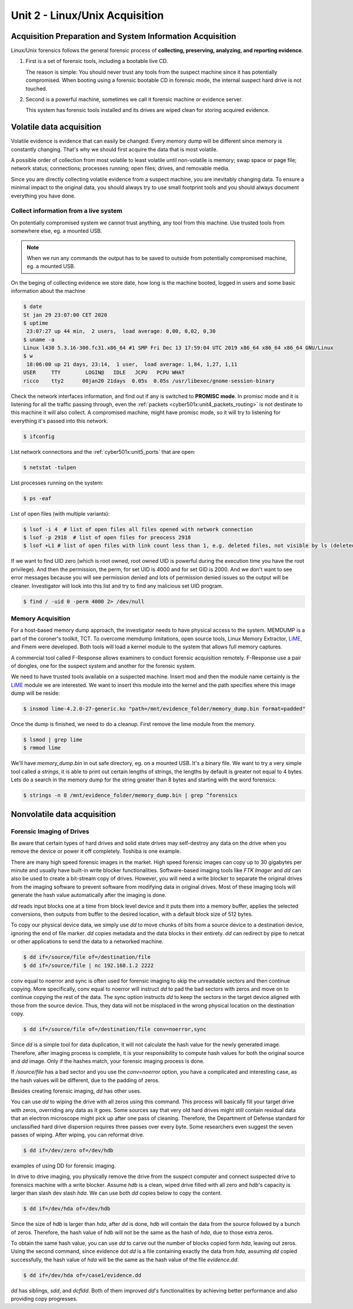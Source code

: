 .. _unit2:

Unit 2 - Linux/Unix Acquisition 
~~~~~~~~~~~~~~~~~~~~~~~~~~~~~~~

.. _unit2_acquisition_preparation_and_system_information_acquisition:

Acquisition Preparation and System Information Acquisition
----------------------------------------------------------

Linux/Unix forensics follows the general forensic process of **collecting, preserving, analyzing, and reporting evidence**.

1. First is a set of forensic tools, including a bootable live CD.
   
   The reason is simple: You should never trust any tools from the suspect machine since it has potentially compromised.
   When booting using a forensic bootable CD in forensic mode, the internal suspect hard drive is not touched.

2. Second is a powerful machine, sometimes we call it forensic machine or evidence server.

   This system has forensic tools installed and its drives are wiped clean for storing acquired evidence.


.. _unit2_volatile_data_acquisition:

Volatile data acquisition
-------------------------

Volatile evidence is evidence that can easily be changed. Every memory dump will be different since memory is constantly changing. That's why we should first acquire the data that is most volatile.

A possible order of collection from most volatile to least volatile until non-volatile is memory; swap space or page file; network status; connections; processes running; open files; drives, and removable media.

Since you are directly collecting volatile evidence from a suspect machine, you are inevitably changing data. To ensure a minimal impact to the original data, you should always try to use small footprint tools and 
you should always document everything you have done.

.. _unit2_collect_information_from_live_system:

Collect information from a live system
======================================

On potentially compromised system we cannot trust anything, any tool from this machine. Use trusted tools from somewhere else, eg. a mounted USB. 

.. note::

    When we run any commands the output has to be saved to outside from potentially compromised machine, eg. a mounted USB.

On the beging of collecting evidence we store date, how long is the machine booted, logged in users and some basic information about the machine

.. sourcecode::

    $ date
    St jan 29 23:07:00 CET 2020
    $ uptime
     23:07:27 up 44 min,  2 users,  load average: 0,00, 0,02, 0,30
    $ uname -a
    Linux l430 5.3.16-300.fc31.x86_64 #1 SMP Fri Dec 13 17:59:04 UTC 2019 x86_64 x86_64 x86_64 GNU/Linux
    $ w
     18:06:00 up 21 days, 23:14,  1 user,  load average: 1,84, 1,27, 1,11
    USER     TTY        LOGIN@   IDLE   JCPU   PCPU WHAT
    ricco    tty2      08jan20 21days  0.05s  0.05s /usr/libexec/gnome-session-binary


.. _network_interface_promisc_mode:

Check the network interfaces information, and find out if any is switched to **PROMISC mode**. In promisc mode and it is listening for all the traffic passing through,
even the :ref:`packets <cyber501x:unit4_packets_routing>` is not destinate to this machine it will also collect. A compromised machine, might have promisc mode, so it will try to listening for everything it's passed into this network.

.. sourcecode::

    $ ifconfig

.. _command_netstat:

List network connections and the :ref:`cyber501x:unit5_ports` that are open:

.. sourcecode::

    $ netstat -tulpen

.. _command_ps:

List processes running on the system:

.. sourcecode::

    $ ps -eaf

.. _command_lsof:

List of open files (with multiple variants):

.. sourcecode::

    $ lsof -i 4  # list of open files all files opened with network connection 
    $ lsof -p 2918  # list of open files for preocess 2918
    $ lsof +L1 # list of open files with link count less than 1, e.g. deleted files, not visible by ls (deleted), but still in memory

If we want to find UID zero (which is root owned, root owned UID is powerful during the execution time you have the root privilege). And then the permission, the perm, for set UID is 4000 and for set GID is 2000.
And we don't want to see error messages because you will see permission denied and lots of permission denied issues so the output will be cleaner. Investigator will look into this list and try to find any malicious set UID program.

.. sourcecode::

    $ find / -uid 0 -perm 4000 2> /dev/null


.. _unit2_memory_acquisition:

Memory Acquisition
==================

For a host-based memory dump approach, the investigator needs to have physical access to the system. MEMDUMP is a part of the coroner's toolkit, TCT. To overcome memdump limitations, open source tools, Linux Memory Extractor, 
`LiME <https://github.com/504ensicslabs/lime>`_, and Fmem were developed. Both tools will load a kernel module to the system that allows full memory captures.

A commercial tool called F-Response allows examiners to conduct forensic acquisition remotely. F-Response use a pair of dongles, one for the suspect system and another for the forensic system.

.. _command_lime:

We need to have trusted tools available on a suspected machine. Insert mod and then the module name certainly is the `LiME <https://github.com/504ensicslabs/lime>`_ module we are interested. 
We want to insert this module into the kernel and the path specifies where this image dump will be reside:

.. sourcecode::

    $ insmod lime-4.2.0-27-generic.ko "path=/mnt/evidence_folder/memory_dump.bin format=padded"

Once the dump is finished, we need to do a cleanup. First remove the lime module from the memory.

.. sourcecode::

    $ lsmod | grep lime
    $ rmmod lime

.. _command_strings:

We'll have `memory_dump.bin` in out safe directory, eg. on a mounted USB. It's a binary file. We want to try a very simple tool called a `strings`, it is able to print out certain lengths of strings, the lengths 
by default is greater not equal to 4 bytes. Lets do a search in the memory dump for the string greater than 8 bytes and starting with the word forensics:

.. sourcecode::

    $ strings -n 8 /mnt/evidence_folder/memory_dump.bin | grep ^forensics


.. _unit2_nonvolatile_data_acquisition:

Nonvolatile data acquisition
----------------------------

.. _unit2_forensic_imaging_of_drives:

Forensic Imaging of Drives
==========================

Be aware that certain types of hard drives and solid state drives may self-destroy any data on the drive when you remove the device or power it off completely. Toshiba is one example.

There are many high speed forensic images in the market. High speed forensic images can copy up to 30 gigabytes per minute and usually have built-in write blocker functionalities. Software-based imaging tools like `FTK Imager` and 
`dd` can also be used to create a bit-stream copy of drives. However, you will need a write blocker to separate the original drives from the imaging software to prevent software from modifying data in original drives. 
Most of these imaging tools will generate the hash value automatically after the imaging is done.

.. _command_dd:

`dd` reads input blocks one at a time from block level device and it puts them into a memory buffer, applies the selected conversions, then outputs from buffer to the desired location, with a default block size of 512 bytes.

To copy our physical device data, we simply use `dd` to move chunks of bits from a source device to a destination device, ignoring the end of file marker. `dd` copies metadata and the data blocks in their entirety. 
`dd` can redirect by pipe to netcat or other applications to send the data to a networked machine.

.. sourcecode::

    $ dd if=/source/file of=/destination/file
    $ dd if=/source/file | nc 192.168.1.2 2222

conv equal to noerror and sync is often used for forensic imaging to skip the unreadable sectors and then continue copying. More specifically, conv equal to noerror will instruct `dd` to pad the bad sectors with zeros
and move on to continue copying the rest of the data.
The sync option instructs `dd` to keep the sectors in the target device aligned with those from the source device. Thus, they data will not be misplaced in the wrong physical location on the destination copy.

.. sourcecode::

    $ dd if=/source/file of=/destination/file conv=noerror,sync

Since `dd` is a simple tool for data duplication, it will not calculate the hash value for the newly generated image. Therefore, after imaging process is complete, it is your responsibility to compute hash values for both 
the original source and `dd` image. Only if the hashes match, your forensic imaging process is done.

If `/source/file` has a bad sector and you use the `conv=noerror` option, you have a complicated and interesting case, as the hash values will be different, due to the padding of zeros.

Besides creating forensic imaging, `dd` has other uses.

You can use `dd` to wiping the drive with all zeros using this command. This process will basically fill your target drive with zeros, overriding any data as it goes. Some sources say that very old hard drives might still contain 
residual data that an electron microscope might pick up after one pass of cleaning. Therefore, the Department of Defense standard for unclassified hard drive dispersion requires three passes over every byte. Some researchers 
even suggest the seven passes of wiping. After wiping, you can reformat drive.

.. sourcecode::

    $ dd if=/dev/zero of=/dev/hdb

examples of using DD for forensic imaging.

In drive to drive imaging, you physically remove the drive from the suspect computer and connect suspected drive to forensics machine with a write blocker. Assume `hdb` is a clean, wiped drive filled with all zero and 
`hdb`'s capacity is larger than slash dev slash `hda`. We can use both `dd` copies below to copy the content.

.. sourcecode::

    $ dd if=/dev/hda of=/dev/hdb

Since the size of `hdb` is larger than `hda`, after `dd` is done, `hdb` will contain the data from the source followed by a bunch of zeros. Therefore, the hash value of `hdb` will not be the same as the hash of `hda`, 
due to those extra zeros.

To obtain the same hash value, you can use `dd` to carve out the number of blocks copied form `hda`, leaving out zeros. Using the second command, since evidence dot `dd` is a file containing exactly the data from `hda`, 
assuming `dd` copied successfully, the hash value of `hda` will be the same as the hash value of the file `evidence.dd`.

.. sourcecode::

    $ dd if=/dev/hda of=/case1/evidence.dd


`dd` has siblings, `sdd`, and `dcfldd`. Both of them improved `dd`'s functionalities by achieving better performance and also providing copy progresses.